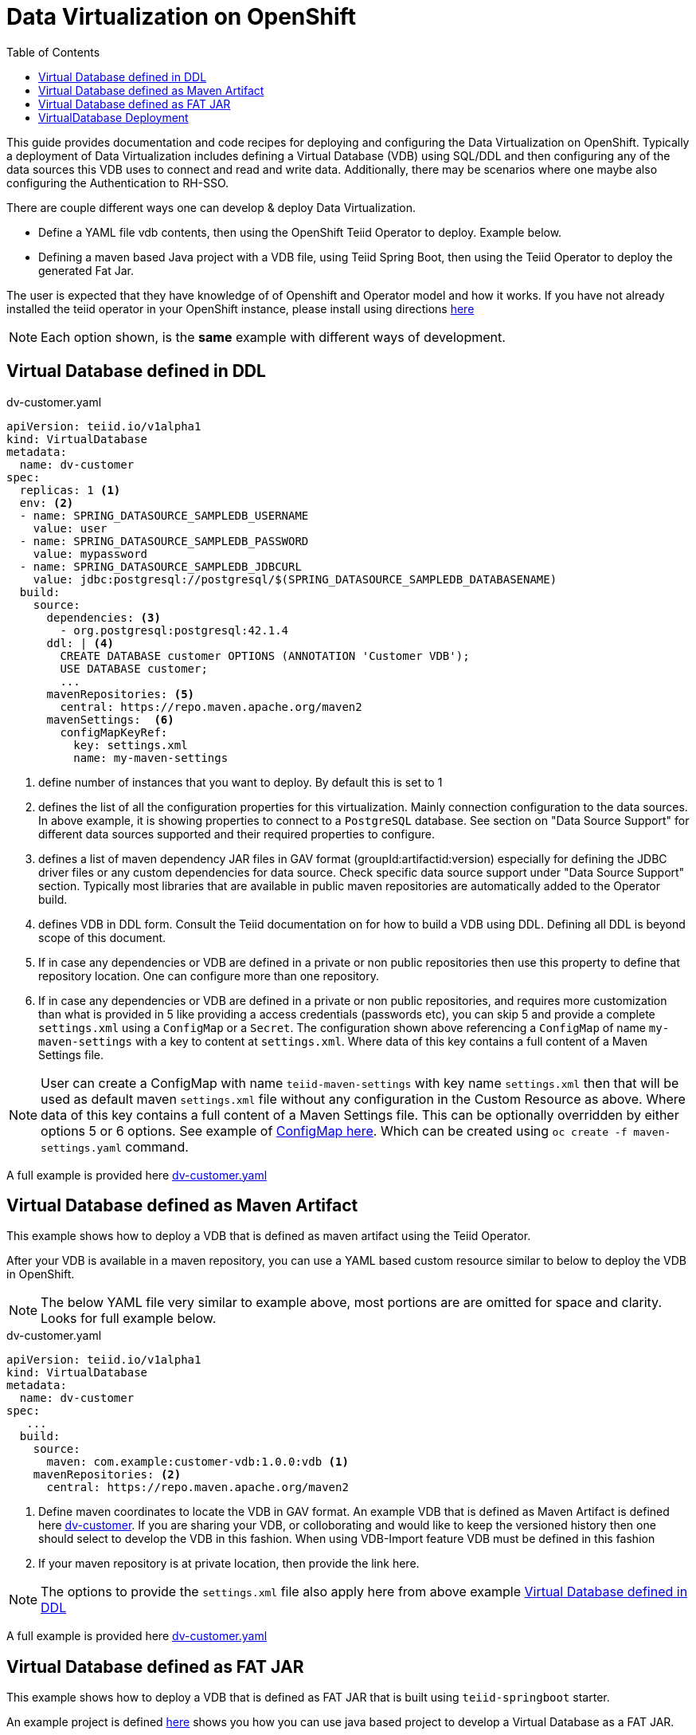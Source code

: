 :toc:

= Data Virtualization on OpenShift

This guide provides documentation and code recipes for deploying and configuring the Data Virtualization on OpenShift. Typically a deployment of Data Virtualization includes defining a Virtual Database (VDB) using SQL/DDL and then configuring any of the data sources this VDB uses to connect and read and write data. Additionally, there may be scenarios where one maybe also configuring the Authentication to RH-SSO.

There are couple different ways one can develop & deploy Data Virtualization.

- Define a YAML file vdb contents, then using the OpenShift Teiid Operator to deploy. Example below.
- Defining a maven based Java project with a VDB file, using Teiid Spring Boot, then using the Teiid Operator to deploy the generated Fat Jar.

The user is expected that they have knowledge of of Openshift and  Operator model and how it works. If you have not already installed the teiid operator in your OpenShift instance, please install using directions xref:install-operator.adoc[here]

NOTE: Each option shown, is the *same* example with different ways of development.

== Virtual Database defined in DDL [[YML_DDL]]

[source,yaml]
.dv-customer.yaml
----
apiVersion: teiid.io/v1alpha1
kind: VirtualDatabase
metadata:
  name: dv-customer
spec:
  replicas: 1 <1>
  env: <2>
  - name: SPRING_DATASOURCE_SAMPLEDB_USERNAME
    value: user
  - name: SPRING_DATASOURCE_SAMPLEDB_PASSWORD
    value: mypassword
  - name: SPRING_DATASOURCE_SAMPLEDB_JDBCURL
    value: jdbc:postgresql://postgresql/$(SPRING_DATASOURCE_SAMPLEDB_DATABASENAME)
  build:
    source:
      dependencies: <3>
        - org.postgresql:postgresql:42.1.4
      ddl: | <4>
        CREATE DATABASE customer OPTIONS (ANNOTATION 'Customer VDB');
        USE DATABASE customer;
        ...
      mavenRepositories: <5>
        central: https://repo.maven.apache.org/maven2
      mavenSettings:  <6>
        configMapKeyRef:
          key: settings.xml
          name: my-maven-settings      
----

<1> define number of instances that you want to deploy. By default this is set to 1

<2> defines the list of all the configuration properties for this virtualization. Mainly connection configuration to the data sources. In above example, it is showing properties to connect to a `PostgreSQL` database. See section on "Data Source Support" for different data sources supported and their required properties to configure.

<3> defines a list of maven dependency JAR files in GAV format (groupId:artifactid:version) especially for defining the JDBC driver files or any custom dependencies for data source. Check specific data source support under "Data Source Support" section. Typically most libraries that are available in public maven repositories are automatically added to the Operator build.

<4> defines VDB in DDL form. Consult the Teiid documentation on for how to build a VDB using DDL. Defining all DDL is beyond scope of this document. 

<5> If in case any dependencies or VDB are defined in a private or non public repositories then use this property to define that repository location. One can configure more than one repository.

<6> If in case any dependencies or VDB are defined in a private or non public repositories, and requires more customization than what is provided in 5 like providing a access credentials (passwords etc), you can skip 5 and provide a complete `settings.xml` using a `ConfigMap` or a `Secret`. The configuration shown above referencing a `ConfigMap` of name `my-maven-settings` with a key to content at `settings.xml`. Where data of this key contains a full content of a Maven Settings file.

NOTE: User can create a ConfigMap with name `teiid-maven-settings` with key name `settings.xml` then that will be used as default maven `settings.xml` file without any configuration in the Custom Resource as above. Where data of this key contains a full content of a Maven Settings file. This can be optionally overridden by either options 5 or 6 options. See example of link:maven-settings.yaml[ConfigMap here]. Which can be created using `oc create -f maven-settings.yaml` command.

A full example is provided here link:https://github.com/teiid/teiid-operator/blob/master/deploy/crs/vdb_from_ddl.yaml[dv-customer.yaml]

== Virtual Database defined as Maven Artifact [[YML_MAVEN]]
This example shows how to deploy a VDB that is defined as maven artifact using the Teiid Operator.

After your VDB is available in a maven repository, you can use a YAML based custom resource similar to below to deploy the VDB in OpenShift.

NOTE: The below YAML file very similar to example above, most portions are are omitted for space and clarity. Looks for full example below.

[source, yaml]
.dv-customer.yaml
----
apiVersion: teiid.io/v1alpha1
kind: VirtualDatabase
metadata:
  name: dv-customer
spec:
   ...
  build:
    source: 
      maven: com.example:customer-vdb:1.0.0:vdb <1>
    mavenRepositories: <2>
      central: https://repo.maven.apache.org/maven2
----

<1> Define maven coordinates to locate the VDB in GAV format. An example VDB that is defined as Maven Artifact is defined here link:https://github.com/teiid/dv-customer[dv-customer]. If you are sharing your VDB, or colloborating and would like to keep the versioned history then one should select to develop the VDB in this fashion. When using VDB-Import feature VDB must be defined in this fashion

<2> If your maven repository is at private location, then provide the link here.

NOTE: The options to provide the `settings.xml` file also apply here from above example <<YML_DDL>>

A full example is provided here link:https://github.com/teiid/teiid-operator/blob/master/deploy/crs/vdb_from_maven.yaml[dv-customer.yaml]

== Virtual Database defined as FAT JAR [[YML_FATJAR]]
This example shows how to deploy a VDB that is defined as FAT JAR that is built using `teiid-springboot` starter.

An example project is defined link:https://github.com/teiid/dv-customer-fatjar[here] shows you how you can use java based project to develop a Virtual Database as a FAT JAR.

After your FAT JAR is available in a maven repository, you can use a YAML based custom resource similar to below to deploy the VDB in OpenShift.

NOTE: The below YAML file is exactly same as the VDB in maven example above, but the <maven> GAV is different. see blow partial fragment with the differences.

[source, yaml]
.dv-customer.yaml
----
 build:
   source:
     maven  org.teiid:dv-customer-fatjar:1.1
----

A full example is provided here link:https://github.com/teiid/teiid-operator/blob/master/deploy/crs/vdb_from_fatjar.yaml[dv-customer.yaml]

== VirtualDatabase Deployment [[deployment-cr]]

For deployment of Virtual Database check xref:vdb-deployment.adoc[VDB Deployment]
